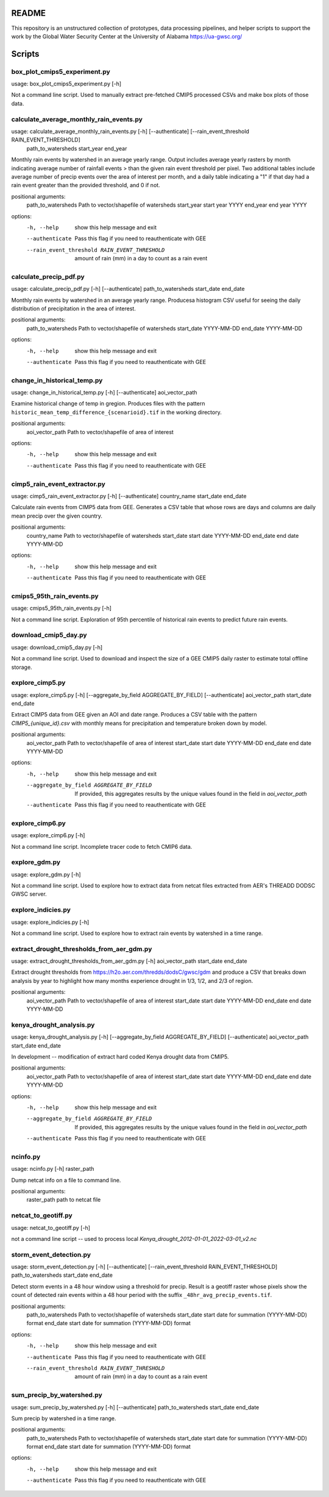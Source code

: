 README
======

This repository is an unstructured collection of prototypes, data processing pipelines, and helper scripts to support the work by the Global Water Security Center at the University of Alabama https://ua-gwsc.org/

Scripts
=======
box_plot_cmips5_experiment.py
-----------------------------
usage: box_plot_cmips5_experiment.py [-h]

Not a command line script. Used to manually extract pre-fetched CMIP5 processed CSVs and make box plots of those data.


calculate_average_monthly_rain_events.py
----------------------------------------
usage: calculate_average_monthly_rain_events.py [-h] [--authenticate] [--rain_event_threshold RAIN_EVENT_THRESHOLD]
                                                path_to_watersheds start_year end_year

Monthly rain events by watershed in an average yearly range. Output includes average yearly rasters by month indicating average number of rainfall
events > than the given rain event threshold per pixel. Two additional tables include average number of precip events over the area of interest per
month, and a daily table indicating a "1" if that day had a rain event greater than the provided threshold, and 0 if not.

positional arguments:
  path_to_watersheds    Path to vector/shapefile of watersheds
  start_year            start year YYYY
  end_year              end year YYYY

options:
  -h, --help            show this help message and exit
  --authenticate        Pass this flag if you need to reauthenticate with GEE
  --rain_event_threshold RAIN_EVENT_THRESHOLD
                        amount of rain (mm) in a day to count as a rain event

calculate_precip_pdf.py
-----------------------
usage: calculate_precip_pdf.py [-h] [--authenticate] path_to_watersheds start_date end_date

Monthly rain events by watershed in an average yearly range. Producesa histogram CSV useful for seeing the daily distribution of precipitation in the
area of interest.

positional arguments:
  path_to_watersheds  Path to vector/shapefile of watersheds
  start_date          YYYY-MM-DD
  end_date            YYYY-MM-DD

options:
  -h, --help          show this help message and exit
  --authenticate      Pass this flag if you need to reauthenticate with GEE

change_in_historical_temp.py
----------------------------
usage: change_in_historical_temp.py [-h] [--authenticate] aoi_vector_path

Examine historical change of temp in gregion. Produces files with the pattern ``historic_mean_temp_difference_{scenarioid}.tif`` in the working
directory.

positional arguments:
  aoi_vector_path  Path to vector/shapefile of area of interest

options:
  -h, --help       show this help message and exit
  --authenticate   Pass this flag if you need to reauthenticate with GEE

cimp5_rain_event_extractor.py
-----------------------------
usage: cimp5_rain_event_extractor.py [-h] [--authenticate] country_name start_date end_date

Calculate rain events from CIMP5 data from GEE. Generates a CSV table that whose rows are days and columns are daily mean precip over the given
country.

positional arguments:
  country_name    Path to vector/shapefile of watersheds
  start_date      start date YYYY-MM-DD
  end_date        end date YYYY-MM-DD

options:
  -h, --help      show this help message and exit
  --authenticate  Pass this flag if you need to reauthenticate with GEE

cmips5_95th_rain_events.py
--------------------------
usage: cmips5_95th_rain_events.py [-h]

Not a command line script. Exploration of 95th percentile of historical rain events to predict future rain events.


download_cmip5_day.py
---------------------
usage: download_cmip5_day.py [-h]

Not a command line script. Used to download and inspect the size of a GEE CMIP5 daily raster to estimate total offline storage.


explore_cimp5.py
----------------
usage: explore_cimp5.py [-h] [--aggregate_by_field AGGREGATE_BY_FIELD] [--authenticate] aoi_vector_path start_date end_date

Extract CIMP5 data from GEE given an AOI and date range. Produces a CSV table with the pattern `CIMP5_{unique_id}.csv` with monthly means for
precipitation and temperature broken down by model.

positional arguments:
  aoi_vector_path       Path to vector/shapefile of area of interest
  start_date            start date YYYY-MM-DD
  end_date              end date YYYY-MM-DD

options:
  -h, --help            show this help message and exit
  --aggregate_by_field AGGREGATE_BY_FIELD
                        If provided, this aggregates results by the unique values found in the field in `aoi_vector_path`
  --authenticate        Pass this flag if you need to reauthenticate with GEE

explore_cimp6.py
----------------
usage: explore_cimp6.py [-h]

Not a command line script. Incomplete tracer code to fetch CMIP6 data.


explore_gdm.py
--------------
usage: explore_gdm.py [-h]

Not a command line script. Used to explore how to extract data from netcat files extracted from AER's THREADD DODSC GWSC server.


explore_indicies.py
-------------------
usage: explore_indicies.py [-h]

Not a command line script. Used to explore how to extract rain events by watershed in a time range.


extract_drought_thresholds_from_aer_gdm.py
------------------------------------------
usage: extract_drought_thresholds_from_aer_gdm.py [-h] aoi_vector_path start_date end_date

Extract drought thresholds from https://h2o.aer.com/thredds/dodsC/gwsc/gdm and produce a CSV that breaks down analysis by year to highlight how many
months experience drought in 1/3, 1/2, and 2/3 of region.

positional arguments:
  aoi_vector_path  Path to vector/shapefile of area of interest
  start_date       start date YYYY-MM-DD
  end_date         end date YYYY-MM-DD


kenya_drought_analysis.py
-------------------------
usage: kenya_drought_analysis.py [-h] [--aggregate_by_field AGGREGATE_BY_FIELD] [--authenticate] aoi_vector_path start_date end_date

In development -- modification of extract hard coded Kenya drought data from CMIP5.

positional arguments:
  aoi_vector_path       Path to vector/shapefile of area of interest
  start_date            start date YYYY-MM-DD
  end_date              end date YYYY-MM-DD

options:
  -h, --help            show this help message and exit
  --aggregate_by_field AGGREGATE_BY_FIELD
                        If provided, this aggregates results by the unique values found in the field in `aoi_vector_path`
  --authenticate        Pass this flag if you need to reauthenticate with GEE

ncinfo.py
---------
usage: ncinfo.py [-h] raster_path

Dump netcat info on a file to command line.

positional arguments:
  raster_path  path to netcat file


netcat_to_geotiff.py
--------------------
usage: netcat_to_geotiff.py [-h]

not a command line script -- used to process local `Kenya_drought_2012-01-01_2022-03-01_v2.nc`


storm_event_detection.py
------------------------
usage: storm_event_detection.py [-h] [--authenticate] [--rain_event_threshold RAIN_EVENT_THRESHOLD] path_to_watersheds start_date end_date

Detect storm events in a 48 hour window using a threshold for precip. Result is a geotiff raster whose pixels show the count of detected rain events
within a 48 hour period with the suffix ``_48hr_avg_precip_events.tif``.

positional arguments:
  path_to_watersheds    Path to vector/shapefile of watersheds
  start_date            start date for summation (YYYY-MM-DD) format
  end_date              start date for summation (YYYY-MM-DD) format

options:
  -h, --help            show this help message and exit
  --authenticate        Pass this flag if you need to reauthenticate with GEE
  --rain_event_threshold RAIN_EVENT_THRESHOLD
                        amount of rain (mm) in a day to count as a rain event

sum_precip_by_watershed.py
--------------------------
usage: sum_precip_by_watershed.py [-h] [--authenticate] path_to_watersheds start_date end_date

Sum precip by watershed in a time range.

positional arguments:
  path_to_watersheds  Path to vector/shapefile of watersheds
  start_date          start date for summation (YYYY-MM-DD) format
  end_date            start date for summation (YYYY-MM-DD) format

options:
  -h, --help          show this help message and exit
  --authenticate      Pass this flag if you need to reauthenticate with GEE

